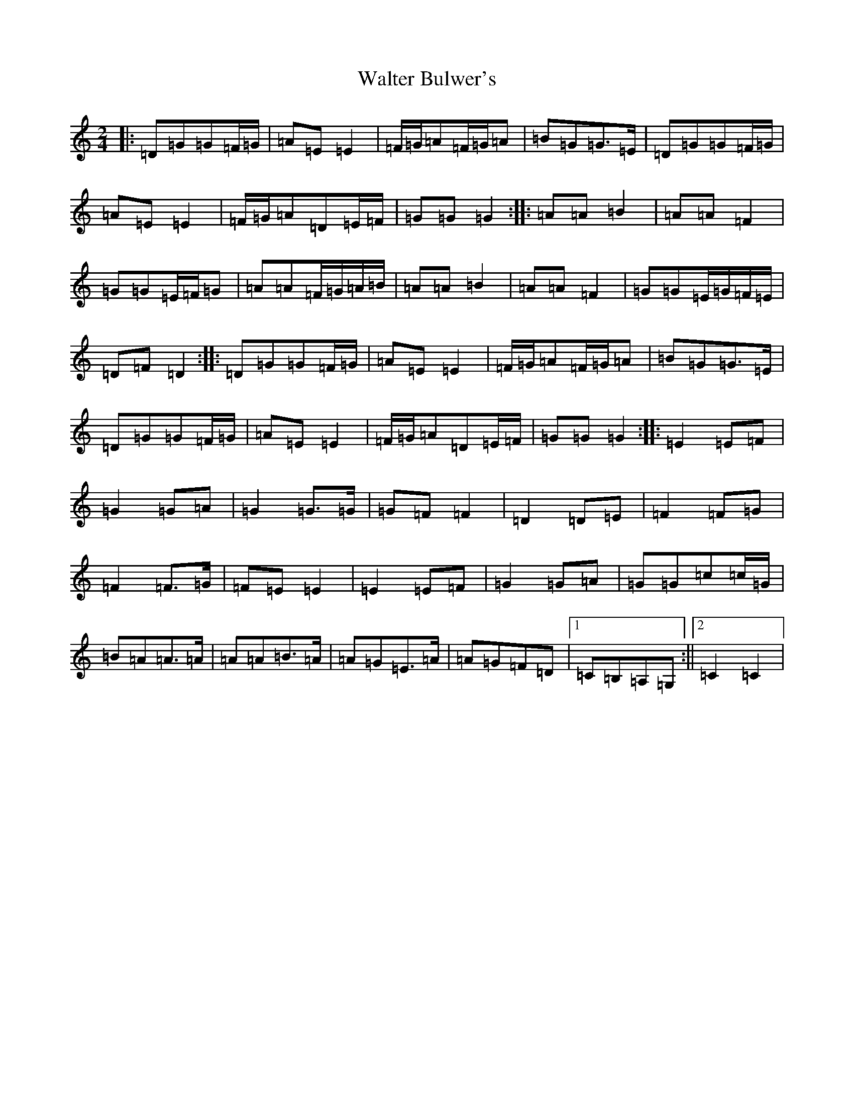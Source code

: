 X: 22069
T: Walter Bulwer's
S: https://thesession.org/tunes/10057#setting20194
R: polka
M:2/4
L:1/8
K: C Major
|:=D=G=G=F/2=G/2|=A=E=E2|=F/2=G/2=A=F/2=G/2=A|=B=G=G>=E|=D=G=G=F/2=G/2|=A=E=E2|=F/2=G/2=A=D=E/2=F/2|=G=G=G2:||:=A=A=B2|=A=A=F2|=G=G=E/2=F/2=G|=A=A=F/2=G/2=A/2=B/2|=A=A=B2|=A=A=F2|=G=G=E/2=G/2=F/2=E/2|=D=F=D2:||:=D=G=G=F/2=G/2|=A=E=E2|=F/2=G/2=A=F/2=G/2=A|=B=G=G>=E|=D=G=G=F/2=G/2|=A=E=E2|=F/2=G/2=A=D=E/2=F/2|=G=G=G2:||:=E2=E=F|=G2=G=A|=G2=G>=G|=G=F=F2|=D2=D=E|=F2=F=G|=F2=F>=G|=F=E=E2|=E2=E=F|=G2=G=A|=G=G=c=c/2=G/2|=B=A=A>=A|=A=A=B>=A|=A=G=E>=A|=A=G=F=D|1=C=B,=A,=G,:||2=C2=C2|